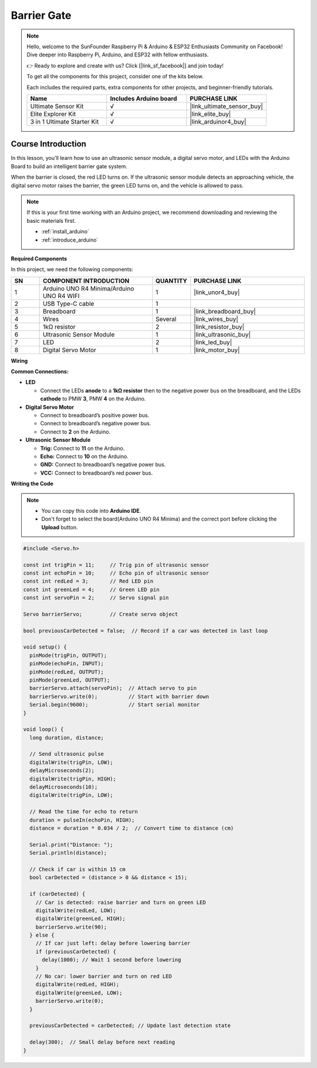 .. _barrier_gate:

Barrier Gate
==============================================================
.. note::
  
  Hello, welcome to the SunFounder Raspberry Pi & Arduino & ESP32 Enthusiasts Community on Facebook! Dive deeper into Raspberry Pi, Arduino, and ESP32 with fellow enthusiasts.

  👉 Ready to explore and create with us? Click [|link_sf_facebook|] and join today!

  To get all the components for this project, consider one of the kits below. 

  Each includes the required parts, extra components for other projects, and beginner-friendly tutorials.

  .. list-table::
    :widths: 20 20 20
    :header-rows: 1

    *   - Name	
        - Includes Arduino board
        - PURCHASE LINK
    *   - Ultimate Sensor Kit
        - √
        - |link_ultimate_sensor_buy|
    *   - Elite Explorer Kit
        - √
        - |link_elite_buy|
    *   - 3 in 1 Ultimate Starter Kit
        - √
        - |link_arduinor4_buy|

Course Introduction
------------------------

In this lesson, you'll learn how to use an ultrasonic sensor module, a digital servo motor, and LEDs with the Arduino Board to build an intelligent barrier gate system.

When the barrier is closed, the red LED turns on. If the ultrasonic sensor module detects an approaching vehicle, the digital servo motor raises the barrier, the green LED turns on, and the vehicle is allowed to pass.

.. raw:: html

   <iframe width="700" height="394" src="https://www.youtube.com/embed/FlZ96qVv4mc?si=cBEi63uHd0QD7mHI" title="YouTube video player" frameborder="0" allow="accelerometer; autoplay; clipboard-write; encrypted-media; gyroscope; picture-in-picture; web-share" referrerpolicy="strict-origin-when-cross-origin" allowfullscreen></iframe>

.. note::

  If this is your first time working with an Arduino project, we recommend downloading and reviewing the basic materials first.
  
  * :ref:`install_arduino`
  * :ref:`introduce_arduino`

**Required Components**

In this project, we need the following components:

.. list-table::
    :widths: 5 20 5 20
    :header-rows: 1

    *   - SN
        - COMPONENT INTRODUCTION	
        - QUANTITY
        - PURCHASE LINK

    *   - 1
        - Arduino UNO R4 Minima/Arduino UNO R4 WIFI
        - 1
        - |link_unor4_buy|
    *   - 2
        - USB Type-C cable
        - 1
        - 
    *   - 3
        - Breadboard
        - 1
        - |link_breadboard_buy|
    *   - 4
        - Wires
        - Several
        - |link_wires_buy|
    *   - 5
        - 1kΩ resistor
        - 2
        - |link_resistor_buy|
    *   - 6
        - Ultrasonic Sensor Module
        - 1
        - |link_ultrasonic_buy|
    *   - 7
        - LED
        - 2
        - |link_led_buy|
    *   - 8
        - Digital Servo Motor
        - 1
        - |link_motor_buy|

**Wiring**

.. image:: img/Barrier_Gate_bb.png

**Common Connections:**

* **LED**

  - Connect the LEDs **anode** to a **1kΩ resistor** then to the negative power bus on the breadboard, and the LEDs **cathode** to PMW **3**, PMW **4** on the Arduino.

* **Digital Servo Motor**

  - Connect to breadboard’s positive power bus.
  - Connect to breadboard’s negative power bus.
  - Connect to  **2** on the Arduino.

* **Ultrasonic Sensor Module**

  - **Trig:** Connect to **11** on the Arduino.
  - **Echo:** Connect to **10** on the Arduino.
  - **GND:** Connect to breadboard’s negative power bus.
  - **VCC:** Connect to breadboard’s red power bus.

**Writing the Code**

.. note::

    * You can copy this code into **Arduino IDE**. 
    * Don't forget to select the board(Arduino UNO R4 Minima) and the correct port before clicking the **Upload** button.

.. code-block:: arduino

      #include <Servo.h>

      const int trigPin = 11;     // Trig pin of ultrasonic sensor
      const int echoPin = 10;     // Echo pin of ultrasonic sensor
      const int redLed = 3;       // Red LED pin
      const int greenLed = 4;     // Green LED pin
      const int servoPin = 2;     // Servo signal pin

      Servo barrierServo;         // Create servo object

      bool previousCarDetected = false;  // Record if a car was detected in last loop

      void setup() {
        pinMode(trigPin, OUTPUT);
        pinMode(echoPin, INPUT);
        pinMode(redLed, OUTPUT);
        pinMode(greenLed, OUTPUT);
        barrierServo.attach(servoPin);  // Attach servo to pin
        barrierServo.write(0);          // Start with barrier down
        Serial.begin(9600);             // Start serial monitor
      }

      void loop() {
        long duration, distance;

        // Send ultrasonic pulse
        digitalWrite(trigPin, LOW);
        delayMicroseconds(2);
        digitalWrite(trigPin, HIGH);
        delayMicroseconds(10);
        digitalWrite(trigPin, LOW);

        // Read the time for echo to return
        duration = pulseIn(echoPin, HIGH);
        distance = duration * 0.034 / 2;  // Convert time to distance (cm)

        Serial.print("Distance: ");
        Serial.println(distance);

        // Check if car is within 15 cm
        bool carDetected = (distance > 0 && distance < 15);

        if (carDetected) {
          // Car is detected: raise barrier and turn on green LED
          digitalWrite(redLed, LOW);
          digitalWrite(greenLed, HIGH);
          barrierServo.write(90);
        } else {
          // If car just left: delay before lowering barrier
          if (previousCarDetected) {
            delay(1000); // Wait 1 second before lowering
          }
          // No car: lower barrier and turn on red LED
          digitalWrite(redLed, HIGH);
          digitalWrite(greenLed, LOW);
          barrierServo.write(0);
        }

        previousCarDetected = carDetected; // Update last detection state

        delay(300);  // Small delay before next reading
      }
